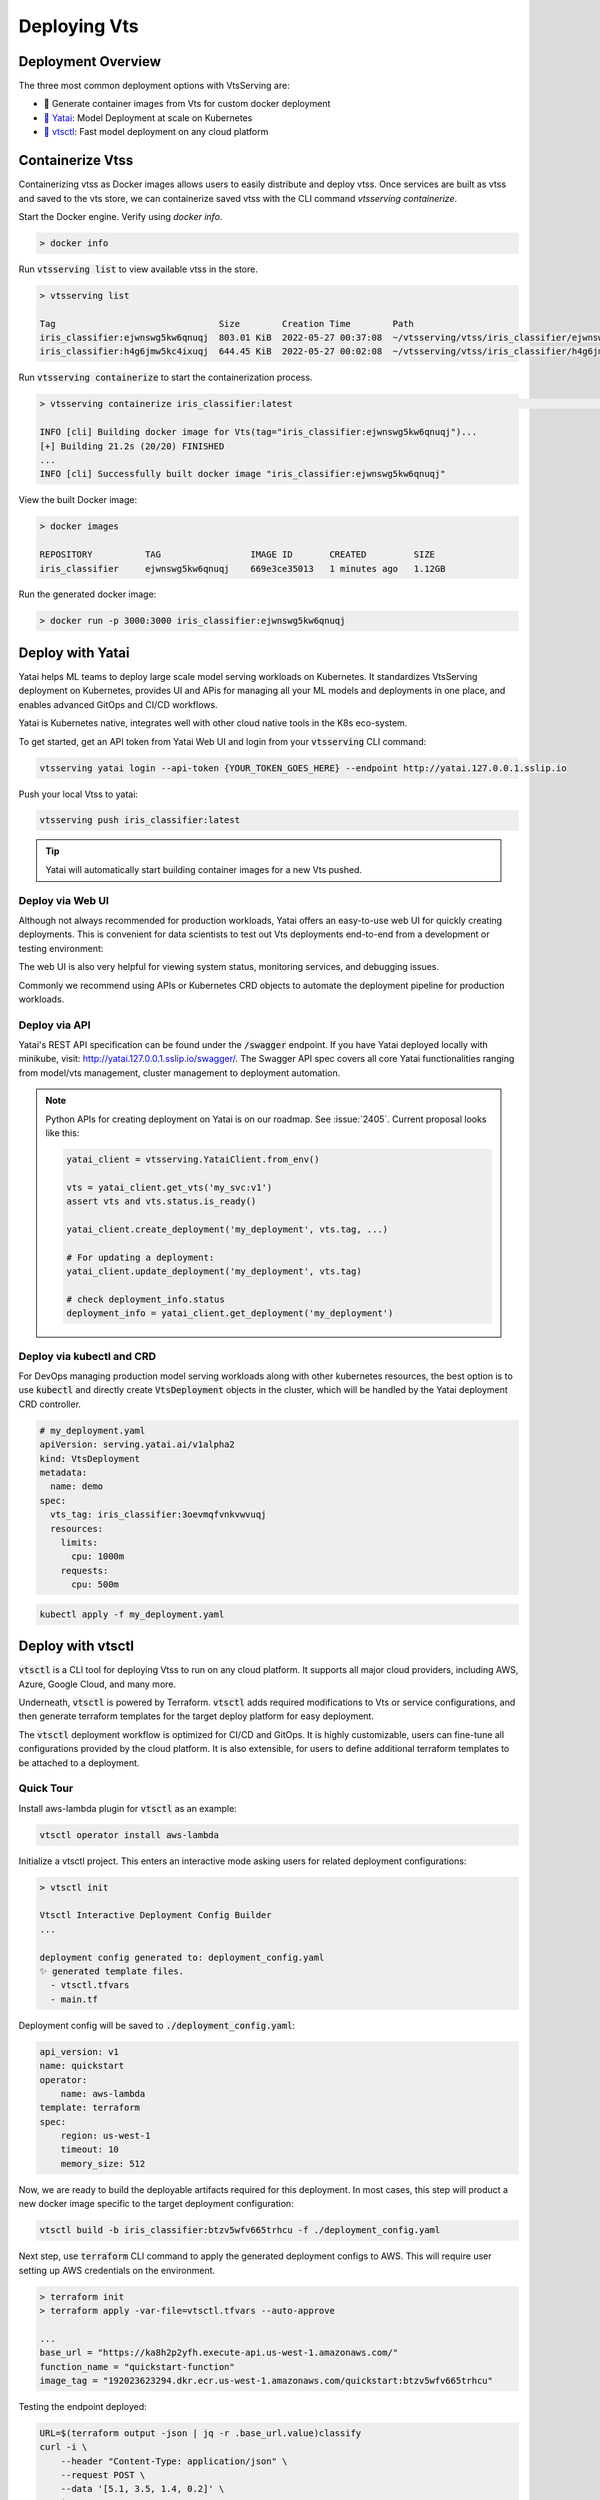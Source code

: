 ===============
Deploying Vts
===============


Deployment Overview
-------------------

The three most common deployment options with VtsServing are:

- 🐳 Generate container images from Vts for custom docker deployment
- `🦄️ Yatai <https://github.com/vtsserving/Yatai>`_: Model Deployment at scale on Kubernetes
- `🚀 vtsctl <https://github.com/vtsserving/vtsctl>`_: Fast model deployment on any cloud platform


Containerize Vtss
-------------------

Containerizing vtss as Docker images allows users to easily distribute and deploy
vtss. Once services are built as vtss and saved to the vts store, we can
containerize saved vtss with the CLI command `vtsserving containerize`.

Start the Docker engine. Verify using `docker info`.

.. code:: bash

    > docker info

Run :code:`vtsserving list` to view available vtss in the store.

.. code:: bash

    > vtsserving list

    Tag                               Size        Creation Time        Path
    iris_classifier:ejwnswg5kw6qnuqj  803.01 KiB  2022-05-27 00:37:08  ~/vtsserving/vtss/iris_classifier/ejwnswg5kw6qnuqj
    iris_classifier:h4g6jmw5kc4ixuqj  644.45 KiB  2022-05-27 00:02:08  ~/vtsserving/vtss/iris_classifier/h4g6jmw5kc4ixuqj


Run :code:`vtsserving containerize` to start the containerization process.

.. code:: bash

    > vtsserving containerize iris_classifier:latest                                                                                                                                             02:10:47

    INFO [cli] Building docker image for Vts(tag="iris_classifier:ejwnswg5kw6qnuqj")...
    [+] Building 21.2s (20/20) FINISHED
    ...
    INFO [cli] Successfully built docker image "iris_classifier:ejwnswg5kw6qnuqj"


.. dropdown:: For Mac with Apple Silicon
   :icon: cpu

   Specify the :code:`--platform` to avoid potential compatibility issues with some
   Python libraries.

   .. code:: bash

      vtsserving containerize --platform=linux/amd64 iris_classifier:latest


View the built Docker image:

.. code:: bash

    > docker images

    REPOSITORY          TAG                 IMAGE ID       CREATED         SIZE
    iris_classifier     ejwnswg5kw6qnuqj    669e3ce35013   1 minutes ago   1.12GB

Run the generated docker image:

.. code:: bash

    > docker run -p 3000:3000 iris_classifier:ejwnswg5kw6qnuqj

.. todo::

    - Add sample code for working with GPU and --gpu flag
    - Add a further reading section
    - Explain buildx requirement
    - Explain multi-platform build


Deploy with Yatai
-----------------

Yatai helps ML teams to deploy large scale model serving workloads on Kubernetes. It
standardizes VtsServing deployment on Kubernetes, provides UI and APis for managing all
your ML models and deployments in one place, and enables advanced GitOps and CI/CD
workflows.

Yatai is Kubernetes native, integrates well with other cloud native tools in the K8s
eco-system.

To get started, get an API token from Yatai Web UI and login from your :code:`vtsserving`
CLI command:

.. code:: bash

    vtsserving yatai login --api-token {YOUR_TOKEN_GOES_HERE} --endpoint http://yatai.127.0.0.1.sslip.io

Push your local Vtss to yatai:

.. code:: python

    vtsserving push iris_classifier:latest

.. tip::
    Yatai will automatically start building container images for a new Vts pushed.


Deploy via Web UI
^^^^^^^^^^^^^^^^^

Although not always recommended for production workloads, Yatai offers an easy-to-use
web UI for quickly creating deployments. This is convenient for data scientists to test
out Vts deployments end-to-end from a development or testing environment:

.. image:: /_static/img/yatai-deployment-creation.png
    :alt: Yatai Deployment creation UI

The web UI is also very helpful for viewing system status, monitoring services, and
debugging issues.

.. image:: /_static/img/yatai-deployment-details.png
    :alt: Yatai Deployment Details UI

Commonly we recommend using APIs or Kubernetes CRD objects to automate the deployment
pipeline for production workloads.

Deploy via API
^^^^^^^^^^^^^^

Yatai's REST API specification can be found under the :code:`/swagger` endpoint. If you
have Yatai deployed locally with minikube, visit:
http://yatai.127.0.0.1.sslip.io/swagger/. The Swagger API spec covers all core Yatai
functionalities ranging from model/vts management, cluster management to deployment
automation.

.. note::

    Python APIs for creating deployment on Yatai is on our roadmap. See :issue:`2405`.
    Current proposal looks like this:

    .. code:: python

        yatai_client = vtsserving.YataiClient.from_env()

        vts = yatai_client.get_vts('my_svc:v1')
        assert vts and vts.status.is_ready()

        yatai_client.create_deployment('my_deployment', vts.tag, ...)

        # For updating a deployment:
        yatai_client.update_deployment('my_deployment', vts.tag)

        # check deployment_info.status
        deployment_info = yatai_client.get_deployment('my_deployment')


Deploy via kubectl and CRD
^^^^^^^^^^^^^^^^^^^^^^^^^^

For DevOps managing production model serving workloads along with other kubernetes
resources, the best option is to use :code:`kubectl` and directly create
:code:`VtsDeployment` objects in the cluster, which will be handled by the Yatai
deployment CRD controller.

.. code:: yaml

    # my_deployment.yaml
    apiVersion: serving.yatai.ai/v1alpha2
    kind: VtsDeployment
    metadata:
      name: demo
    spec:
      vts_tag: iris_classifier:3oevmqfvnkvwvuqj
      resources:
        limits:
          cpu: 1000m
        requests:
          cpu: 500m

.. code:: bash

    kubectl apply -f my_deployment.yaml



Deploy with vtsctl
--------------------

:code:`vtsctl` is a CLI tool for deploying Vtss to run on any cloud platform. It
supports all major cloud providers, including AWS, Azure, Google Cloud, and many more.

Underneath, :code:`vtsctl` is powered by Terraform. :code:`vtsctl` adds required
modifications to Vts or service configurations, and then generate terraform templates
for the target deploy platform for easy deployment.

The :code:`vtsctl` deployment workflow is optimized for CI/CD and GitOps. It is highly
customizable, users can fine-tune all configurations provided by the cloud platform. It
is also extensible, for users to define additional terraform templates to be attached
to a deployment.

Quick Tour
^^^^^^^^^^

Install aws-lambda plugin for :code:`vtsctl` as an example:

.. code:: bash

    vtsctl operator install aws-lambda

Initialize a vtsctl project. This enters an interactive mode asking users for related
deployment configurations:

.. code:: bash

    > vtsctl init

    Vtsctl Interactive Deployment Config Builder
    ...

    deployment config generated to: deployment_config.yaml
    ✨ generated template files.
      - vtsctl.tfvars
      - main.tf


Deployment config will be saved to :code:`./deployment_config.yaml`:

.. code:: yaml

    api_version: v1
    name: quickstart
    operator:
        name: aws-lambda
    template: terraform
    spec:
        region: us-west-1
        timeout: 10
        memory_size: 512

Now, we are ready to build the deployable artifacts required for this deployment. In
most cases, this step will product a new docker image specific to the target deployment
configuration:


.. code:: bash

    vtsctl build -b iris_classifier:btzv5wfv665trhcu -f ./deployment_config.yaml

Next step, use :code:`terraform` CLI command to apply the generated deployment configs
to AWS. This will require user setting up AWS credentials on the environment.


.. code:: bash

    > terraform init
    > terraform apply -var-file=vtsctl.tfvars --auto-approve

    ...
    base_url = "https://ka8h2p2yfh.execute-api.us-west-1.amazonaws.com/"
    function_name = "quickstart-function"
    image_tag = "192023623294.dkr.ecr.us-west-1.amazonaws.com/quickstart:btzv5wfv665trhcu"


Testing the endpoint deployed:

.. code:: bash

    URL=$(terraform output -json | jq -r .base_url.value)classify
    curl -i \
        --header "Content-Type: application/json" \
        --request POST \
        --data '[5.1, 3.5, 1.4, 0.2]' \
        $URL


Supported Cloud Platforms
^^^^^^^^^^^^^^^^^^^^^^^^^

- AWS Lambda: https://github.com/vtsserving/aws-lambda-deploy
- AWS SageMaker: https://github.com/vtsserving/aws-sagemaker-deploy
- AWS EC2: https://github.com/vtsserving/aws-ec2-deploy
- Google Cloud Run: https://github.com/vtsserving/google-cloud-run-deploy
- Google Compute Engine: https://github.com/vtsserving/google-compute-engine-deploy
- Azure Functions: https://github.com/vtsserving/azure-functions-deploy
- Azure Container Instances: https://github.com/vtsserving/azure-container-instances-deploy
- Heroku: https://github.com/vtsserving/heroku-deploy

.. TODO::
    Explain limitations of each platform, e.g. GPU support
    Explain how to customize the terraform workflow


About Horizontal Auto-scaling
-----------------------------

Auto-scaling is one of the most sought-after features when it comes to deploying models. Autoscaling helps optimize resource usage and cost by automatically provisioning up and scaling down depending on incoming traffic.

Among deployment options introduced in this guide, Yatai on Kubernetes is the
recommended approach if auto-scaling and resource efficiency are required for your team’s workflow.
Yatai enables users to fine-tune resource requirements and
auto-scaling policy at the Runner level, which inherently improves interoperability between auto-scaling and data aggregated at Runner's adaptive batching layer in real-time.

Many of vtsctl’s deployment targets also come with a certain level of auto-scaling
capabilities, including AWS EC2 and AWS Lambda.